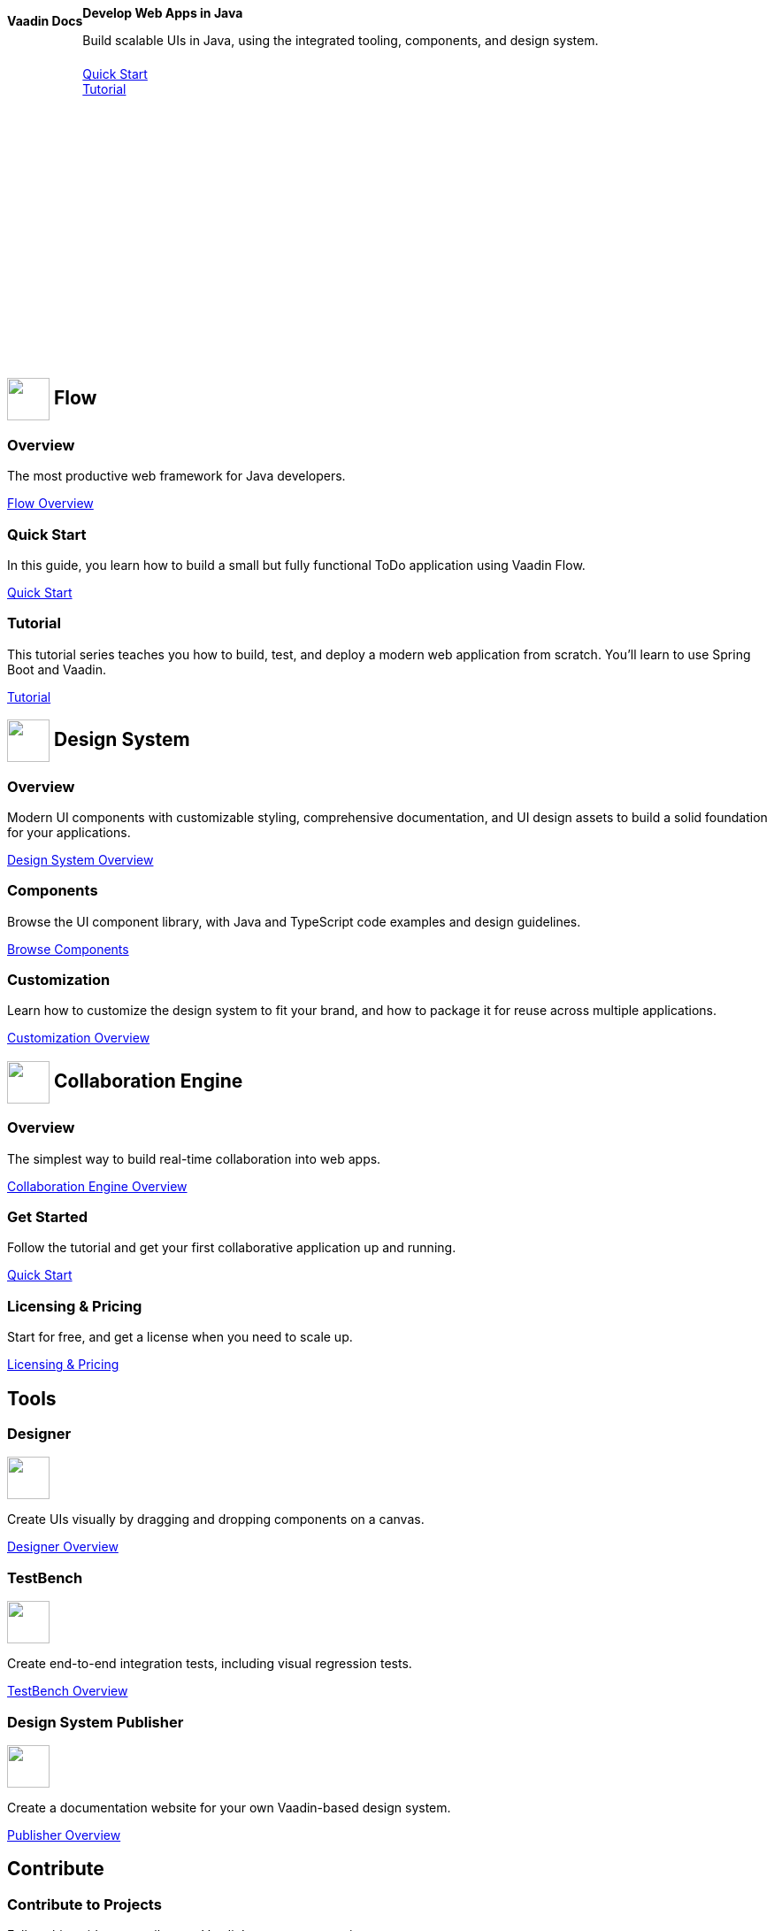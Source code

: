 [.hero]
--
[discrete]
= Vaadin Docs

[subs="attributes"]
++++
<div class="column">
<h2>Develop Web Apps in Java</h2>
<p class="lead">Build scalable UIs in Java, using the integrated tooling, components, and design system.
<div class="buttons">
<a href={quick-start} class="button primary water">Quick Start</a>
<a href={in-depth-tutorial} class="button secondary water">Tutorial</a>
</div>
</p>
</div>
++++

[.column.hero-illustration]
image:_images/code-editor-illustration.svg["", opts=inline]
--

[.cards.quiet.large]
== image:_images/flow.svg["", opts=inline, role=icon, width=48] Flow

[.card]
=== Overview
The most productive web framework for Java developers.

<<{articles}/overview#,Flow Overview>>

[.card]
=== Quick Start
In this guide, you learn how to build a small but fully functional ToDo application using Vaadin Flow.

<<{quick-start}#,Quick Start>>

[.card]
=== Tutorial
This tutorial series teaches you how to build, test, and deploy a modern web application from scratch. You’ll learn to use Spring Boot and Vaadin.

<<{in-depth-tutorial}#,Tutorial>>

[.cards.quiet.large]
== image:_images/components.svg["", opts=inline, role=icon, width=48] Design System

[.card]
=== Overview
Modern UI components with customizable styling, comprehensive documentation, and UI design assets to build a solid foundation for your applications.

xref:components#[Design System Overview]

[.card]
=== Components
Browse the UI component library, with Java and TypeScript code examples and design guidelines.

xref:components#[Browse Components]

[.card]
=== Customization
Learn how to customize the design system to fit your brand, and how to package it for reuse across multiple applications.

xref:components/ds-resources/customization#[Customization Overview]


[.cards.quiet.large]
== image:_images/ce.svg["", opts=inline, role=icon, width=48] Collaboration Engine

[.card]
=== Overview
The simplest way to build real-time collaboration into web apps.

xref:tools/ce/overview#[Collaboration Engine Overview]

[.card]
=== Get Started
Follow the tutorial and get your first collaborative application up and running.

xref:tools/ce/tutorial#[Quick Start]

[.card]
=== Licensing & Pricing
Start for free, and get a license when you need to scale up.

xref:tools/ce/developing-with-ce#[Licensing & Pricing]

[.cards.quiet.large]
== Tools

[.card]
=== Designer
image::_images/designer.svg["", opts=inline, role=icon, width=48]
Create UIs visually by dragging and dropping components on a canvas.

xref:tools/designer/overview#[Designer Overview]

[.card]
=== TestBench
image::_images/testbench.svg["", opts=inline, role=icon, width=48]
Create end-to-end integration tests, including visual regression tests.

xref:tools/testbench/overview#[TestBench Overview]

[.card]
=== Design System Publisher
image::_images/dsp.svg["", opts=inline, role=icon, width=48]
Create a documentation website for your own Vaadin-based design system.

xref:tools/dspublisher/overview#[Publisher Overview]

[.cards.quiet.large]
== Contribute

[.card]
=== Contribute to Projects
Follow this guide to contribute to Vaadin’s open source projects.

<<contributing/overview#, Vaadin Contribution Guide>>

[.card]
=== Contribute to Documentation
Follow this guide to improve this documentation.

<<contributing-docs/overview#, Docs Contribution Guide>>



++++
<style>
nav[aria-label=breadcrumb] {
  display: none;
}

.hero {
  padding: var(--docs-space-m) var(--docs-space-xl);
  margin: 0 calc(var(--docs-space-m) * -1);
  background-color: var(--docs-surface-color-2);
  border-radius: var(--docs-border-radius-l);
  overflow: hidden;
}

.hero .content {
  display: flex;
  flex-wrap: wrap;
}

.hero header {
  width: 100%;
  margin: 1rem 0;
  display: block;
}

.hero header div {
  margin: 0;
}

.hero h1 {
  font-size: var(--docs-font-size-h5) !important;
  color: var(--docs-tertiary-text-color) !important;
  letter-spacing: 0 !important;
}

.hero h2 {
  font-size: var(--docs-font-size-h1);
  margin-top: 0;
}

.hero .column {
  width: 50%;
  min-width: 15rem;
  flex: auto;
}

.hero-illustration {
  height: 280px;
  margin-inline-end: calc(var(--docs-space-xl) * -1);
}

.hero-illustration svg {
  height: 460px;
}

.hero .buttons {
  display: flex;
  flex-wrap: wrap;
  gap: var(--docs-space-m);
  white-space: nowrap;
  margin: 1.5em 0;
}

.hero .buttons a {
  width: 100%;
}

.cards h2 span.image {
  display: inline-block;
  vertical-align: middle;
}
</style>
++++
